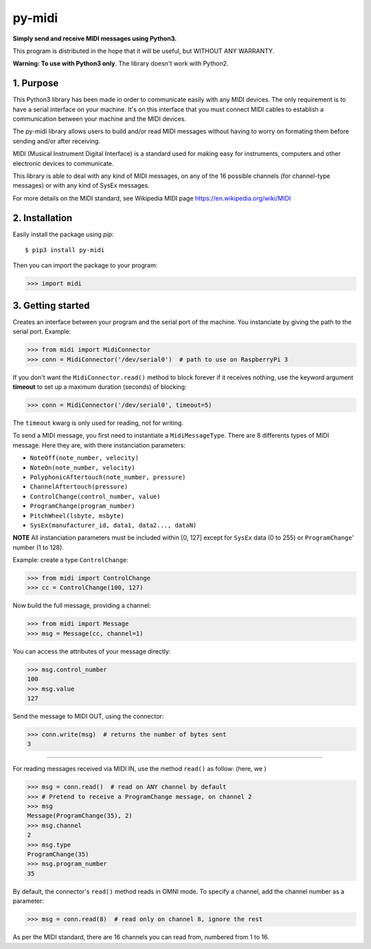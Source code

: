 py-midi
=======

**Simply send and receive MIDI messages using Python3.**

This program is distributed in the hope that it will be useful, but WITHOUT ANY WARRANTY.

**Warning: To use with Python3 only**. The library doesn't work with Python2.

1. Purpose
-----------

This Python3 library has been made in order to communicate easily with any MIDI devices. The only requirement is to have a serial
interface on your machine. It's on this interface that you must connect MIDI cables to establish a communication between your
machine and the MIDI devices.

The py-midi library allows users to build and/or read MIDI messages without having to worry on formating them before sending and/or after receiving.

MIDI (Musical Instrument Digital Interface) is a standard used for making easy for instruments, computers and other electronic devices
to communicate.

This library is able to deal with any kind of MIDI messages, on any of the 16 possible channels (for channel-type messages) or with any kind of SysEx messages.

For more details on the MIDI standard, see Wikipedia MIDI page https://en.wikipedia.org/wiki/MIDI

2. Installation
---------------
Easily install the package using `pip`::

	$ pip3 install py-midi

Then you can import the package to your program:

.. code-block:: python

	>>> import midi


3. Getting started
-------------------

Creates an interface between your program and the serial port of the machine. You instanciate by giving the path to the serial port. Example:

.. code-block:: python

  >>> from midi import MidiConnector
  >>> conn = MidiConnector('/dev/serial0')  # path to use on RaspberryPi 3

If you don't want the ``MidiConnector.read()`` method to block forever if it receives nothing, use the keyword argument **timeout** to set up a maximum duration (seconds) of blocking:

.. code-block:: python

    >>> conn = MidiConnector('/dev/serial0', timeout=5)

The ``timeout`` kwarg is only used for reading, not for writing.

To send a MIDI message, you first need to instantiate a ``MidiMessageType``. There are 8 differents types of MIDI message. Here they are, with there instanciation parameters:

* ``NoteOff(note_number, velocity)``
* ``NoteOn(note_number, velocity)``
* ``PolyphonicAftertouch(note_number, pressure)``
* ``ChannelAftertouch(pressure)``
* ``ControlChange(control_number, value)``
* ``ProgramChange(program_number)``
* ``PitchWheel(lsbyte, msbyte)``
* ``SysEx(manufacturer_id, data1, data2..., dataN)``

**NOTE**
All instanciation parameters must be included within [0, 127] except for ``SysEx`` data (0 to 255) or ``ProgramChange``' number (1 to 128).

Example: create a type ``ControlChange``:

.. code-block:: python

    >>> from midi import ControlChange
    >>> cc = ControlChange(100, 127)

Now build the full message, providing a channel:

.. code-block:: python

    >>> from midi import Message
    >>> msg = Message(cc, channel=1)

You can access the attributes of your message directly:

.. code-block:: python

    >>> msg.control_number
    100
    >>> msg.value
    127

Send the message to MIDI OUT, using the connector:

.. code-block:: python

    >>> conn.write(msg)  # returns the number of bytes sent
    3

-------

For reading messages received via MIDI IN, use the method ``read()`` as follow: (here, we )

.. code-block:: python

    >>> msg = conn.read()  # read on ANY channel by default
    >>> # Pretend to receive a ProgramChange message, on channel 2
    >>> msg
    Message(ProgramChange(35), 2)
    >>> msg.channel
    2
    >>> msg.type
    ProgramChange(35)
    >>> msg.program_number
    35

By default, the connector's ``read()`` method reads in OMNI mode. To specify a channel, add the channel number as a parameter:

.. code-block:: python

    >>> msg = conn.read(8)  # read only on channel 8, ignore the rest

As per the MIDI standard, there are 16 channels you can read from, numbered from 1 to 16.
